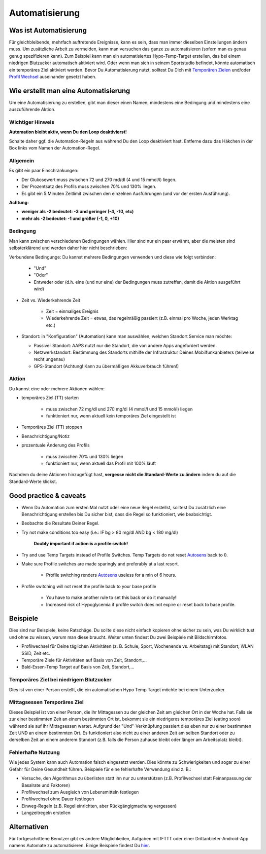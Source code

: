 Automatisierung
**************************************************

Was ist Automatisierung
==================================================
Für gleichbleibende, mehrfach auftretende Ereignisse, kann es sein, dass man immer dieselben Einstellungen ändern muss. Um zusätzliche Arbeit zu vermeiden, kann man versuchen das ganze zu automatisieren (sofern man es genau genug spezifizieren kann). Zum Beispiel kann man ein automatisiertes Hypo-Temp-Target erstellen, das bei einem niedrigen Blutzucker automatisch aktiviert wird. Oder wenn man sich in seinem Sportstudio befindet, könnte automatisch ein temporäres Ziel aktiviert werden. Bevor Du Automatisierung nutzt, solltest Du Dich mit `Temporären Zielen <./temptarget.html>`_ und/oder `Profil Wechsel <./Profiles.html>`_ auseinander gesetzt haben. 

.. image:: ../images/Automation_ConditionAction_RC3.png
  :alt: Automation Bedingung und Aktion

Wie erstellt man eine Automatisierung
==================================================
Um eine Automatisierung zu erstellen, gibt man dieser einen Namen, mindestens eine Bedingung und mindestens eine auszuführende Aktion. 

Wichtiger Hinweis
--------------------------------------------------
**Automation bleibt aktiv, wenn Du den Loop deaktivierst!**

Schalte daher ggf. die Automation-Regeln aus während Du den Loop deaktiviert hast. Entferne dazu das Häkchen in der Box links vom Namen der Automation-Regel.

.. image:: ../images/Automation_ActivateDeactivate.png
  :alt: Automation Regeln ein- und ausschalten

Allgemein
--------------------------------------------------
Es gibt ein paar Einschränkungen:

* Der Glukosewert muss zwischen 72 und 270 md/dl (4 und 15 mmol/l) liegen.
* Der Prozentsatz des Profils muss zwischen 70% und 130% liegen.
* Es gibt ein 5 Minuten  Zeitlimit zwischen den einzelnen Ausführungen (und vor der ersten Ausführung).

**Achtung:**

* **weniger als -2 bedeutet: -3 und geringer (-4, -10, etc)**
* **mehr als -2 bedeutet: -1 und größer (-1, 0, +10)**


Bedingung
--------------------------------------------------
Man kann zwischen verschiedenen Bedingungen wählen. Hier sind nur ein paar erwähnt, aber die meisten sind selbsterklärend und werden daher hier nicht beschrieben:

Verbundene Bedingunge: Du kannst mehrere Bedingungen verwenden und diese wie folgt verbinden: 

   * "Und"
   * "Oder"
   * Entweder oder (d.h. eine (und nur eine) der Bedingungen muss zutreffen, damit die Aktion ausgeführt wird)
   
* Zeit vs. Wiederkehrende Zeit

   * Zeit = einmaliges Ereignis
   * Wiederkehrende Zeit = etwas, das regelmäßig passiert (z.B.  einmal pro Woche, jeden Werktag etc.)
   
* Standort: in "Konfiguration" (Automation) kann man auswählen, welchen Standort Service man möchte:

  * Passiver Standort: AAPS nutzt nur die Standort, die von andere Apps angefordert werden.
  * Netzwerkstandort: Bestimmung des Standorts mithilfe der Infrastruktur Deines Mobilfunkanbieters (teilweise recht ungenau)
  * GPS-Standort (Achtung! Kann zu übermäßigen Akkuverbrauch führen!)
  
Aktion
--------------------------------------------------
Du kannst eine oder mehrere Aktionen wählen: 

* temporäres Ziel (TT) starten 

   * muss zwischen 72 mg/dl und 270 mg/dl (4 mmol/l und 15 mmol/l) liegen
   * funktioniert nur, wenn aktuell kein temporäres Ziel eingestellt ist
   
* Temporäres Ziel (TT) stoppen
* Benachrichtigung/Notiz
* prozentuale Änderung des Profils

   * muss zwischen 70% und 130% liegen 
   * funktioniert nur, wenn aktuell das Profil mit 100% läuft

Nachdem du deine Aktionen hinzugefügt hast, **vergesse nicht die Standard-Werte zu ändern** indem du auf die Standard-Werte klickst.
 
.. image:: ../images/Automation_Default_V2_5.png
  :alt: Automation Standard-Werte vs.  eigene Werte

Good practice & caveats
==================================================
* Wenn Du Automation zum ersten Mal nutzt oder eine neue Regel erstellst, solltest Du zusätzlich eine Benachrichtigung erstellen bis Du sicher bist, dass die Regel so funktioniert, wie beabsichtigt.
* Beobachte die Resultate Deiner Regel.
* Try not make conditions too easy (i.e.: IF bg > 80 mg/dl AND bg < 180 mg/dl)

    **Doubly important if action is a profile switch!**
 
* Try and use Temp Targets instead of Profile Switches. Temp Targets do not reset `Autosens <../Usage/Open-APS-features.html#autosens>`_ back to 0.
* Make sure Profile switches are made sparingly and preferably at a last resort.

    * Profile switching renders `Autosens <../Usage/Open-APS-features.html#autosens>`_ useless for a min of 6 hours.

* Profile switching will not reset the profile back to your base profile

    * You have to make another rule to set this back or do it manually!
    * Increased risk of Hypoglycemia if profile switch does not expire or reset back to base profile.

Beispiele
==================================================
Dies sind nur Beispiele, keine Ratschäge. Du sollte diese nicht einfach kopieren ohne sicher zu sein, was Du wirklich tust und ohne zu wissen, warum man diese braucht. Weiter unten findest Du zwei Beispiele mit Bildschirmfotos.

* Profilwechsel für Deine täglichen Aktivitäten (z. B. Schule, Sport, Wochenende vs. Arbeitstag) mit Standort, WLAN SSID, Zeit etc.
* Temporäre Ziele für Aktivitäten auf Basis von Zeit, Standort,...
* Bald-Essen-Temp Target auf Basis von Zeit, Standort,...

Temporäres Ziel bei niedrigem Blutzucker
--------------------------------------------------
.. image:: ../images/Automation2.png
  :alt: Automation2

Dies ist von einer Person erstellt, die ein automatischen Hypo Temp Target möchte bei einem Unterzucker.

Mittagsessen Temporäres Ziel
--------------------------------------------------
.. image:: ../images/Automation3.png
  :alt: Automation3
  
Dieses Beispiel ist von einer Person, die ihr Mittagessen zu der gleichen Zeit am gleichen Ort in der Woche hat. Falls sie zur einer bestimmten Zeit an einem bestimmten Ort ist, bekommt sie ein niedrigeres temporäres Ziel (eating soon) während sie auf ihr Mittagsessen wartet. Aufgrund der "Und"-Verknüpfung passiert dies eben nur zu einer bestimmten Zeit UND an einem bestimmten Ort. Es funktioniert also nicht zu einer anderen Zeit am selben Standort oder zu derselben Zeit an einem anderem Standort (z.B. falls die Person zuhause bleibt oder länger am Arbeitsplatz bleibt). 

Fehlerhafte Nutzung
--------------------------------------------------
Wie jedes System kann auch Automation falsch eingesetzt werden. Dies könnte zu Schwierigkeiten und sogar zu einer Gefahr für Deine Gesundheit führen. Beispiele für eine fehlerhafte Verwendung sind z. B.:

* Versuche, den Algorithmus zu überlisten statt ihn nur zu unterstützen (z.B.  Profilwechsel statt Feinanpassung der Basalrate und Faktoren)
* Profilwechsel zum Ausgleich von Lebensmitteln festlegen
* Profilwechsel ohne Dauer festlegen
* Einweg-Regeln (z.B.  Regel einrichten, aber Rückgängigmachung vergessen)
* Langzeitregeln erstellen

Alternativen
==================================================

Für fortgeschrittene Benutzer gibt es andere Möglichkeiten, Aufgaben mit IFTTT oder einer Drittanbieter-Android-App namens Automate zu automatisieren. Einige Beispiele findest Du `hier <./automationwithapp.html>`_.
